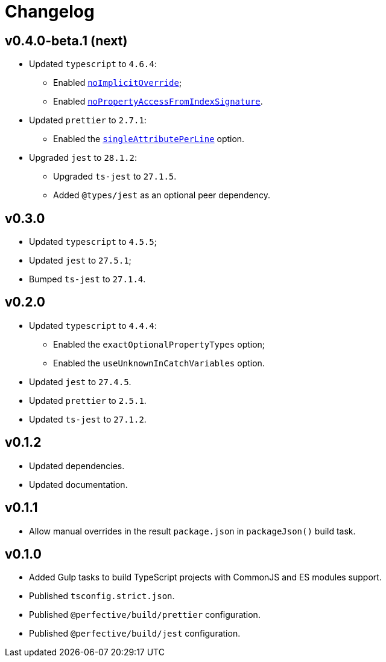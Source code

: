 = Changelog

== v0.4.0-beta.1 (next)

* Updated `typescript` to `4.6.4`:
** Enabled `link:https://www.typescriptlang.org/tsconfig#noImplicitOverride[noImplicitOverride]`;
** Enabled `link:https://www.typescriptlang.org/tsconfig#noPropertyAccessFromIndexSignature[noPropertyAccessFromIndexSignature]`.
+
* Updated `prettier` to `2.7.1`:
** Enabled the `link:https://prettier.io/docs/en/options.html#single-attribute-per-line[singleAttributePerLine]` option.
+
* Upgraded `jest` to `28.1.2`:
** Upgraded `ts-jest` to `27.1.5`.
** Added `@types/jest` as an optional peer dependency.


== v0.3.0

* Updated `typescript` to `4.5.5`;
* Updated `jest` to `27.5.1`;
* Bumped `ts-jest` to `27.1.4`.


== v0.2.0

* Updated `typescript` to `4.4.4`:
** Enabled the `exactOptionalPropertyTypes` option;
** Enabled the `useUnknownInCatchVariables` option.
* Updated `jest` to `27.4.5`.
* Updated `prettier` to `2.5.1`.
* Updated `ts-jest` to `27.1.2`.


== v0.1.2

* Updated dependencies.
* Updated documentation.


== v0.1.1

* Allow manual overrides in the result `package.json` in `packageJson()` build task.


== v0.1.0

* Added Gulp tasks to build TypeScript projects
with CommonJS and ES modules support.
* Published `tsconfig.strict.json`.
* Published `@perfective/build/prettier` configuration.
* Published `@perfective/build/jest` configuration.
